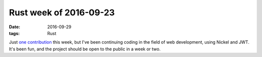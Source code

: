 Rust week of 2016-09-23
=======================

:date: 2016-09-29
:tags: Rust


Just `one contribution`__ this week, but I've been continuing coding
in the field of web development, using Nickel and JWT. It's been fun,
and the project should be open to the public in a week or two.


__ https://github.com/kaj/nickel-jwt-session/pull/10
